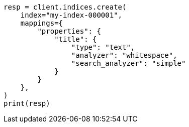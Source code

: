 // This file is autogenerated, DO NOT EDIT
// analysis/specify-analyzer.asciidoc:158

[source, python]
----
resp = client.indices.create(
    index="my-index-000001",
    mappings={
        "properties": {
            "title": {
                "type": "text",
                "analyzer": "whitespace",
                "search_analyzer": "simple"
            }
        }
    },
)
print(resp)
----
